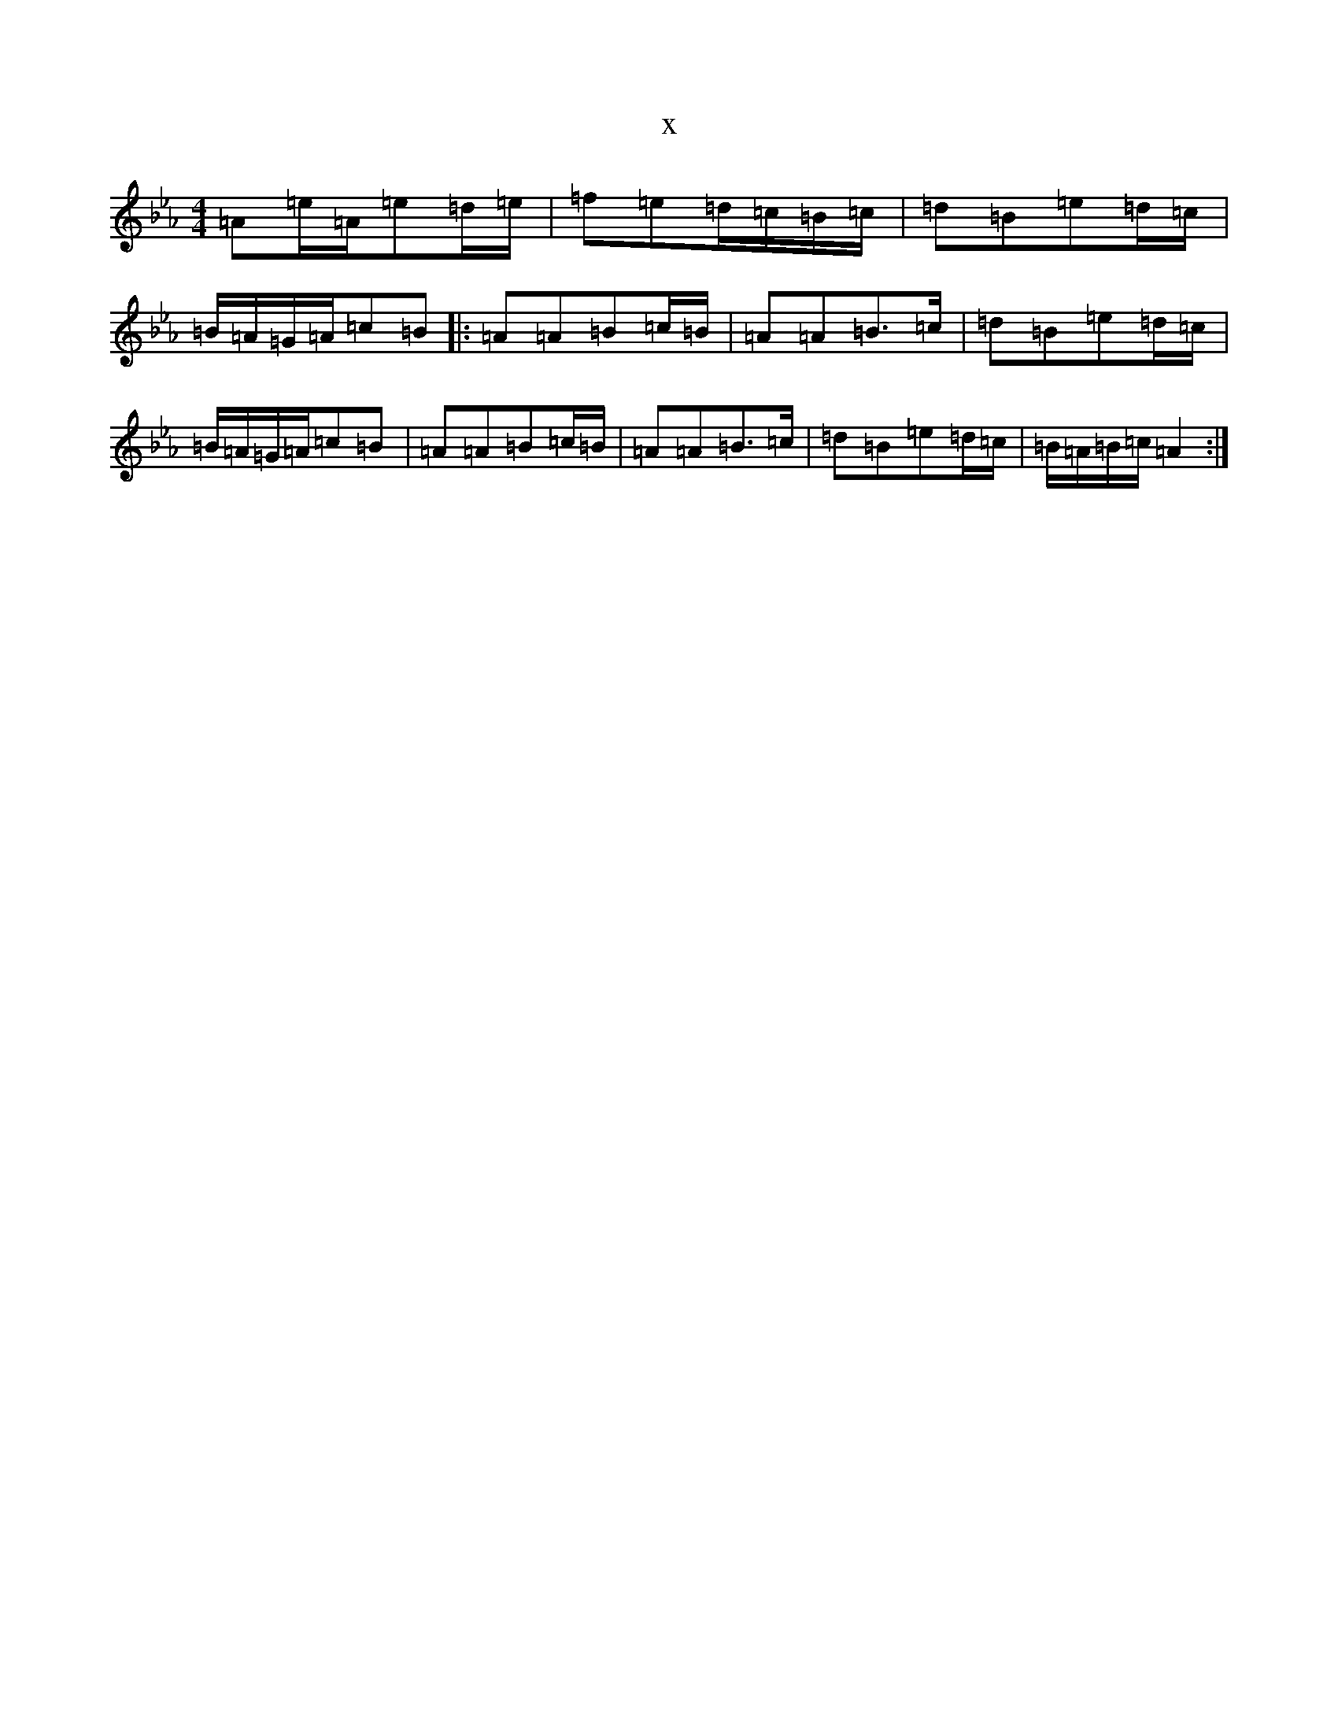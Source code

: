 X:4873
T:x
L:1/8
M:4/4
K: C minor
=A=e/2=A/2=e=d/2=e/2|=f=e=d/2=c/2=B/2=c/2|=d=B=e=d/2=c/2|=B/2=A/2=G/2=A/2=c=B|:=A=A=B=c/2=B/2|=A=A=B>=c|=d=B=e=d/2=c/2|=B/2=A/2=G/2=A/2=c=B|=A=A=B=c/2=B/2|=A=A=B>=c|=d=B=e=d/2=c/2|=B/2=A/2=B/2=c/2=A2:|